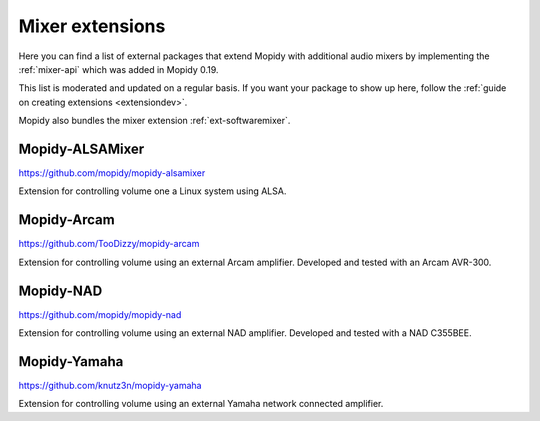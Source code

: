 .. _ext-mixers:

****************
Mixer extensions
****************

Here you can find a list of external packages that extend Mopidy with
additional audio mixers by implementing the :ref:`mixer-api` which was added
in Mopidy 0.19.

This list is moderated and updated on a regular basis. If you want your package
to show up here, follow the :ref:`guide on creating extensions <extensiondev>`.

Mopidy also bundles the mixer extension :ref:`ext-softwaremixer`.


Mopidy-ALSAMixer
================

https://github.com/mopidy/mopidy-alsamixer

Extension for controlling volume one a Linux system using ALSA.


Mopidy-Arcam
============

https://github.com/TooDizzy/mopidy-arcam

Extension for controlling volume using an external Arcam amplifier. Developed
and tested with an Arcam AVR-300.


Mopidy-NAD
==========

https://github.com/mopidy/mopidy-nad

Extension for controlling volume using an external NAD amplifier. Developed
and tested with a NAD C355BEE.


Mopidy-Yamaha
=============

https://github.com/knutz3n/mopidy-yamaha

Extension for controlling volume using an external Yamaha network connected
amplifier.
